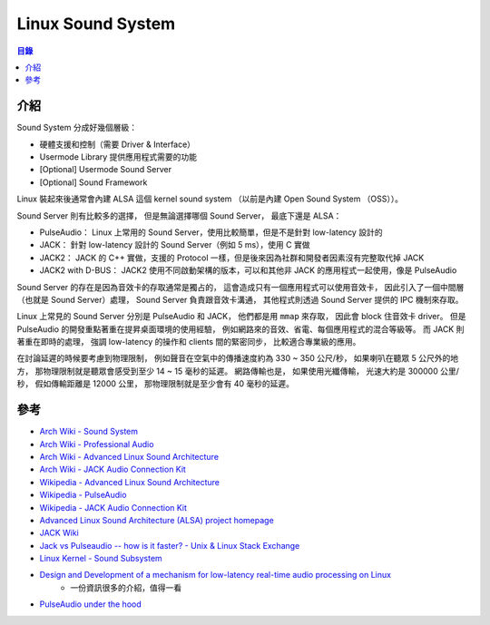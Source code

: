 ========================================
Linux Sound System
========================================


.. contents:: 目錄


介紹
========================================

Sound System 分成好幾個層級：

* 硬體支援和控制（需要 Driver & Interface）
* Usermode Library 提供應用程式需要的功能
* [Optional] Usermode Sound Server
* [Optional] Sound Framework


Linux 裝起來後通常會內建 ALSA 這個 kernel sound system
（以前是內建 Open Sound System （OSS））。


Sound Server 則有比較多的選擇，
但是無論選擇哪個 Sound Server，
最底下還是 ALSA：

* PulseAudio： Linux 上常用的 Sound Server，使用比較簡單，但是不是針對 low-latency 設計的
* JACK： 針對 low-latency 設計的 Sound Server（例如 5 ms），使用 C 實做
* JACK2： JACK 的 C++ 實做，支援的 Protocol 一樣，但是後來因為社群和開發者因素沒有完整取代掉 JACK
* JACK2 with D-BUS： JACK2 使用不同啟動架構的版本，可以和其他非 JACK 的應用程式一起使用，像是 PulseAudio


Sound Server 的存在是因為音效卡的存取通常是獨占的，
這會造成只有一個應用程式可以使用音效卡，
因此引入了一個中間層（也就是 Sound Server）處理，
Sound Server 負責跟音效卡溝通，
其他程式則透過 Sound Server 提供的 IPC 機制來存取。

Linux 上常見的 Sound Server 分別是 PulseAudio 和 JACK，
他們都是用 ``mmap`` 來存取，
因此會 block 住音效卡 driver。
但是 PulseAudio 的開發重點著重在提昇桌面環境的使用經驗，
例如網路來的音效、省電、每個應用程式的混合等級等。
而 JACK 則 著重在即時的處理，
強調 low-latency 的操作和 clients 間的緊密同步，
比較適合專業級的應用。

在討論延遲的時候要考慮到物理限制，
例如聲音在空氣中的傳播速度約為 330 ~ 350 公尺/秒，
如果喇叭在聽眾 5 公尺外的地方，
那物理限制就是聽眾會感受到至少 14 ~ 15 毫秒的延遲。
網路傳輸也是，
如果使用光纖傳輸，
光速大約是 300000 公里/秒，
假如傳輸距離是 12000 公里，
那物理限制就是至少會有 40 毫秒的延遲。



參考
========================================

* `Arch Wiki - Sound System <https://wiki.archlinux.org/index.php/Sound_system>`_
* `Arch Wiki - Professional Audio <https://wiki.archlinux.org/index.php/Professional_audio>`_
* `Arch Wiki - Advanced Linux Sound Architecture <https://wiki.archlinux.org/index.php/Advanced_Linux_Sound_Architecture>`_
* `Arch Wiki - JACK Audio Connection Kit <https://wiki.archlinux.org/index.php/JACK_Audio_Connection_Kit>`_

* `Wikipedia - Advanced Linux Sound Architecture <https://en.wikipedia.org/wiki/Advanced_Linux_Sound_Architecture>`_
* `Wikipedia - PulseAudio <https://en.wikipedia.org/wiki/PulseAudio>`_
* `Wikipedia - JACK Audio Connection Kit <https://en.wikipedia.org/wiki/JACK_Audio_Connection_Kit>`_

* `Advanced Linux Sound Architecture (ALSA) project homepage <http://www.alsa-project.org/main/index.php/Main_Page>`_
* `JACK Wiki <https://github.com/jackaudio/jackaudio.github.com/wiki>`_
* `Jack vs Pulseaudio -- how is it faster? - Unix & Linux Stack Exchange <https://unix.stackexchange.com/a/181625/98379>`_
* `Linux Kernel - Sound Subsystem <https://wiki.archlinux.org/index.php/PulseAudio/Configuration>`_

* `Design and Development of a mechanism for low-latency real-time audio processing on Linux <https://retis.sssup.it/sites/default/files/realtime_low_latency_audio_on_linux.pdf>`_
    - 一份資訊很多的介紹，值得一看
* `PulseAudio under the hood <https://gavv.github.io/blog/pulseaudio-under-the-hood/>`_
